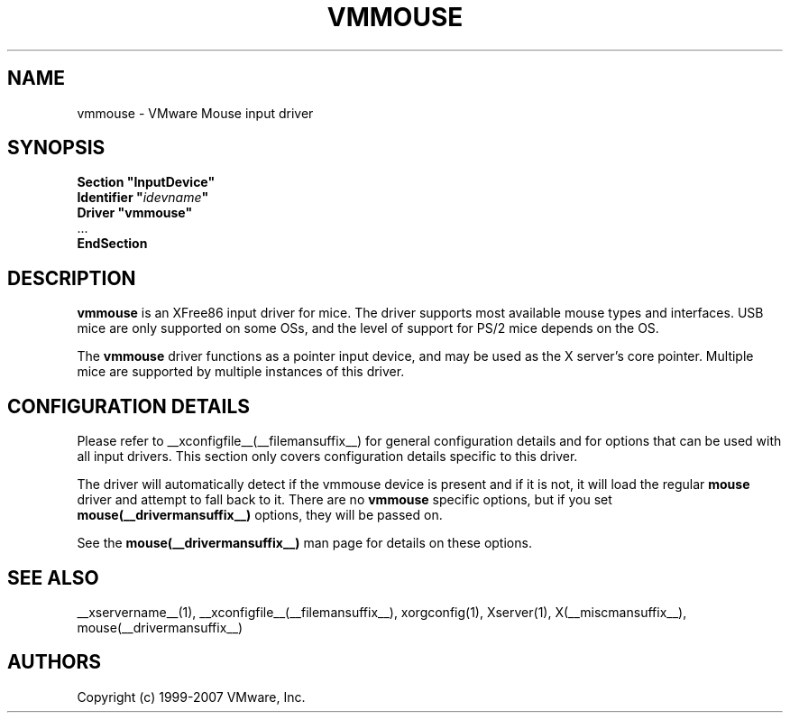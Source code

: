 .\" $XFree86: xc/programs/Xserver/hw/xfree86/input/mouse/mouse.man,v 1.5 2002/12/17 20:55:21 dawes Exp $ 
.\" shorthand for double quote that works everywhere.
.ds q \N'34'
.TH VMMOUSE __drivermansuffix__ __vendorversion__
.SH NAME
vmmouse \- VMware Mouse input driver
.SH SYNOPSIS
.nf
.B "Section \*qInputDevice\*q"
.BI "  Identifier \*q" idevname \*q
.B  "  Driver \*qvmmouse\*q"
\ \ ...
.B EndSection
.fi
.SH DESCRIPTION
.B vmmouse
is an XFree86 input driver for mice.  The driver supports most available
mouse types and interfaces.  USB mice are only supported on some OSs,
and the level of support for PS/2 mice depends on the OS.
.PP
The
.B vmmouse
driver functions as a pointer input device, and may be used as the
X server's core pointer.  Multiple mice are supported by multiple
instances of this driver.
.SH CONFIGURATION DETAILS
Please refer to __xconfigfile__(__filemansuffix__) for general configuration
details and for options that can be used with all input drivers.  This
section only covers configuration details specific to this driver.
.PP
The driver will automatically detect if the vmmouse device is present and if
it is not, it will load the regular
.B mouse
driver and attempt to fall back to it. There are no
.B vmmouse
specific options, but if you set
.B mouse(__drivermansuffix__)
options, they will be passed on.
.PP
See the 
.B mouse(__drivermansuffix__)
man page for details on these options.
.SH "SEE ALSO"
__xservername__(1), __xconfigfile__(__filemansuffix__), xorgconfig(1), Xserver(1), X(__miscmansuffix__),
mouse(__drivermansuffix__)
.SH AUTHORS
Copyright (c) 1999-2007 VMware, Inc.
